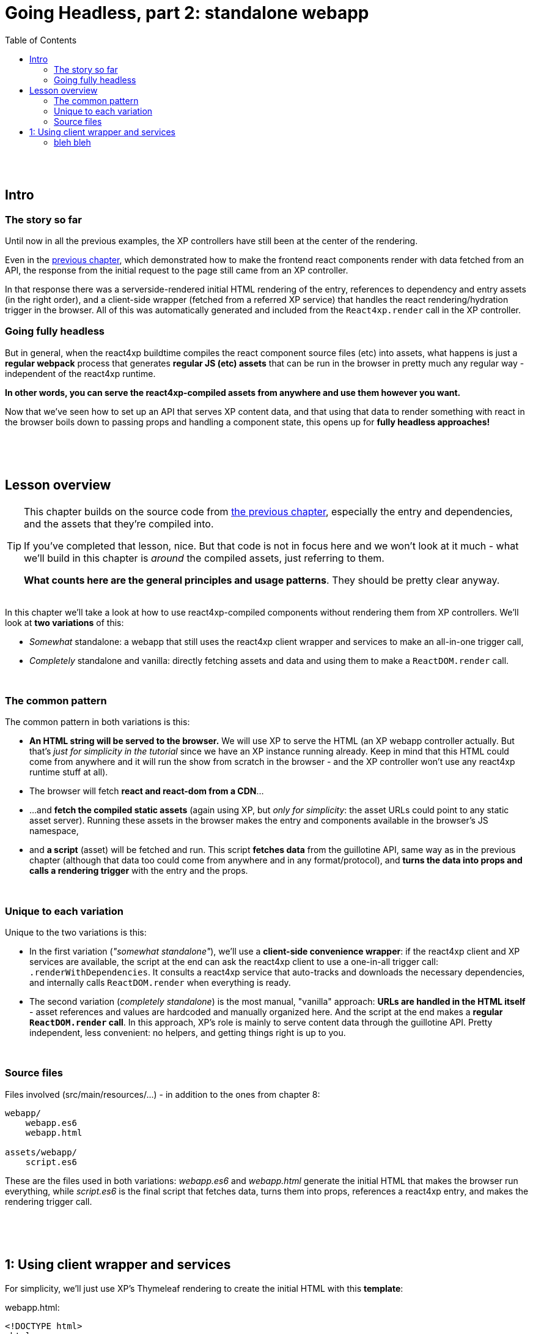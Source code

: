 = Going Headless, part 2: standalone webapp
:toc: right
:imagesdir: media/

{zwsp} +
{zwsp} +

== Intro

=== The story so far

Until now in all the previous examples, the XP controllers have still been at the center of the rendering.

Even in the <<guillotine#, previous chapter>>, which demonstrated how to make the frontend react components render with data fetched from an API, the response from the initial request to the page still came from an XP controller.

In that response there was a serverside-rendered initial HTML rendering of the entry, references to dependency and entry assets (in the right order), and a client-side wrapper (fetched from a referred XP service) that handles the react rendering/hydration trigger in the browser. All of this was automatically generated and included from the `React4xp.render` call in the XP controller.


=== Going fully headless

But in general, when the react4xp buildtime compiles the react component source files (etc) into assets, what happens is just a *regular webpack* process that generates *regular JS (etc) assets* that can be run in the browser in pretty much any regular way - independent of the react4xp runtime.

*In other words, you can serve the react4xp-compiled assets from anywhere and use them however you want.*

Now that we've seen how to set up an API that serves XP content data, and that using that data to render something with react in the browser boils down to passing props and handling a component state, this opens up for *fully headless approaches!*

{zwsp} +
{zwsp} +
{zwsp} +

== Lesson overview

[TIP]
====
This chapter builds on the source code from <<guillotine#, the previous chapter>>, especially the entry and dependencies, and the assets that they're compiled into.

If you've completed that lesson, nice. But that code is not in focus here and we won't look at it much - what we'll build in this chapter is _around_ the compiled assets, just referring to them.

*What counts here are the general principles and usage patterns*. They should be pretty clear anyway.
====

{zwsp} +
In this chapter we'll take a look at how to use react4xp-compiled components without rendering them from XP controllers. We'll look at *two variations* of this:

- _Somewhat_ standalone: a webapp that still uses the react4xp client wrapper and services to make an all-in-one trigger call,
- _Completely_ standalone and vanilla: directly fetching assets and data and using them to make a `ReactDOM.render` call.

{zwsp} +

=== The common pattern

The common pattern in both variations is this:

- *An HTML string will be served to the browser.* We will use XP to serve the HTML (an XP webapp controller actually. But that's _just for simplicity in the tutorial_ since we have an XP instance running already. Keep in mind that this HTML could come from anywhere and it will run the show from scratch in the browser - and the XP controller won't use any react4xp runtime stuff at all).
- The browser will fetch *react and react-dom from a CDN*...
- ...and *fetch the compiled static assets* (again using XP, but _only for simplicity_: the asset URLs could point to any static asset server). Running these assets in the browser makes the entry and components available in the browser's JS namespace,
- and *a script* (asset) will be fetched and run. This script *fetches data* from the guillotine API, same way as in the previous chapter (although that data too could come from anywhere and in any format/protocol), and *turns the data into props and calls a rendering trigger* with the entry and the props.

{zwsp} +

=== Unique to each variation

Unique to the two variations is this:

- In the first variation (_"somewhat standalone"_), we'll use a *client-side convenience wrapper*: if the react4xp client and XP services are available, the script at the end can ask the react4xp client to use a one-in-all trigger call: `.renderWithDependencies`. It consults a react4xp service that auto-tracks and downloads the necessary dependencies, and internally calls `ReactDOM.render` when everything is ready.
- The second variation (_completely standalone_) is the most manual, "vanilla" approach: *URLs are handled in the HTML itself* - asset references and values are hardcoded and manually organized here. And the script at the end makes a *regular `ReactDOM.render` call*. In this approach, XP's role is mainly to serve content data through the guillotine API. Pretty independent, less convenient: no helpers, and getting things right is up to you.

{zwsp} +

=== Source files

.Files involved (src/main/resources/...) - in addition to the ones from chapter 8:
[source,files]
----
webapp/
    webapp.es6
    webapp.html

assets/webapp/
    script.es6
----

These are the files used in both variations: _webapp.es6_ and _webapp.html_ generate the initial HTML that makes the browser run everything, while _script.es6_ is the final script that fetches data, turns them into props, references a react4xp entry, and makes the rendering trigger call.

{zwsp} +
{zwsp} +
{zwsp} +


== 1: Using client wrapper and services

For simplicity, we'll just use XP's Thymeleaf rendering to create the initial HTML with this *template*:

.webapp.html:
[source,html,options="nowrap"]
----
<!DOCTYPE html>
<html>
    <head>
        <meta charset="UTF-8">
        <title>All headless</title>

        <!--1-->
        <script crossorigin src="https://unpkg.com/react@16/umd/react.production.min.js"></script>
        <script crossorigin src="https://unpkg.com/react-dom@16/umd/react-dom.production.min.js"></script>

        <!--2-->
        <script data-th-src="|${portal.serviceUrl({'_service=react4xp-client'})}|" src=""></script>

        <!--3-->
        <style>
            body { margin:0; padding:0; }
            h1, .faux-spinner{ padding:30px; margin:0 auto; font-family: 'DejaVu Sans', Arial, Helvetica, sans-serif; }
        </style>
    </head>

    <body>
        <h1>Top 3 movies to put in a list</h1>
        <p>#4 will blow your mind!</p>

        <!--4-->
        <div id="movieListContainer">
            <div class="faux-spinner">Loading movies...</div>
        </div>

        <!--5-->
        <script data-th-utext="|
        var MOVIE_LIST_PARAMS= {
            serviceUrlRoot: '${portal.serviceUrl({'_service='})}',
            parentPath: '${sitePath}',
            apiUrl: '/admin/site/preview/default/draft${sitePath}/api/headless',
            movieType: '${movieType}',
            movieCount: 3,
            sortExpression: 'data.year ASC',
        }|"></script>

        <!--6-->
        <script defer data-th-src="${portal.assetUrl({'_path=webapp/script.js'})}"></script>
    </body>
</html>
----
<1> We start by running React and ReactDOM from a CDN.
<2> Next, like in the previous chapters, the React4xp client wrapper is fetched (in this variation only). It supplies the `.renderWithDependencies` trigger call used by the script later.
<3> A pinch of styling.
<4> The target container for the react app. The not-really-a-spinner (_"Loading movies..."_) will be replaced when the actual content is rendered.
<5> Variables used by the script later (just wrapped in a `MOVIE_LIST_PARAMS` object to encapsulate them from the global namespace). Some notable variables:
+
- hey
- ho
- lets
- go
<6> Finally, the actual script is run.


{zwsp} +

=== bleh bleh
